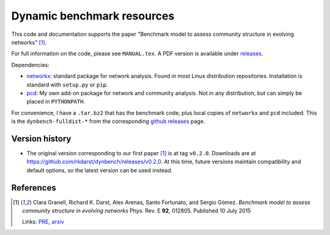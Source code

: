 Dynamic benchmark resources
===========================

This code and documentation supports the paper "Benchmark model to
assess community structure in evolving networks" [1]_.

For full information on the code, please see ``MANUAL.tex``.  A PDF
version is available under `releases <https://github.com/rkdarst/dynbench/releases>`_.

Dependencies:

* `networkx <http://networkx.github.io/>`_: standard package for
  network analysis.  Found in most Linux distribution repositories.
  Installation is standard with ``setup.py`` or ``pip``.
* `pcd <https://git.becs.aalto.fi/rkdarst/pcd>`_: My own add-on
  package for network and community analysis.  Not in any
  distribution, but can simply be placed in ``PYTHONPATH``.

For convenience, I have a ``.tar.bz2`` that has the benchmark code,
plus local copies of ``networkx`` and ``pcd`` included.  This is the
``dynbench-fulldist-*`` from the corresponding `github releases
<https://github.com/rkdarst/dynbench/releases>`_ page.



Version history
---------------
* The original version corresponding to our first paper [1]_ is at tag
  ``v0.2.0``.  Downloads are at
  https://github.com/rkdarst/dynbench/releases/v0.2.0.  At this time,
  future versions maintain compatibility and default options, so the
  latest version can be used instead.

References
----------

.. [1] Clara Granell, Richard K. Darst, Alex Arenas, Santo Fortunato, and
   Sergio Gómez.  *Benchmark model to assess community structure in
   evolving networks* Phys. Rev. E **92**, 012805.  Published 10 July 2015

   Links: `PRE <http://journals.aps.org/pre/abstract/10.1103/PhysRevE.92.012805>`_, `arxiv <http://arxiv.org/abs/1501.05808>`_
